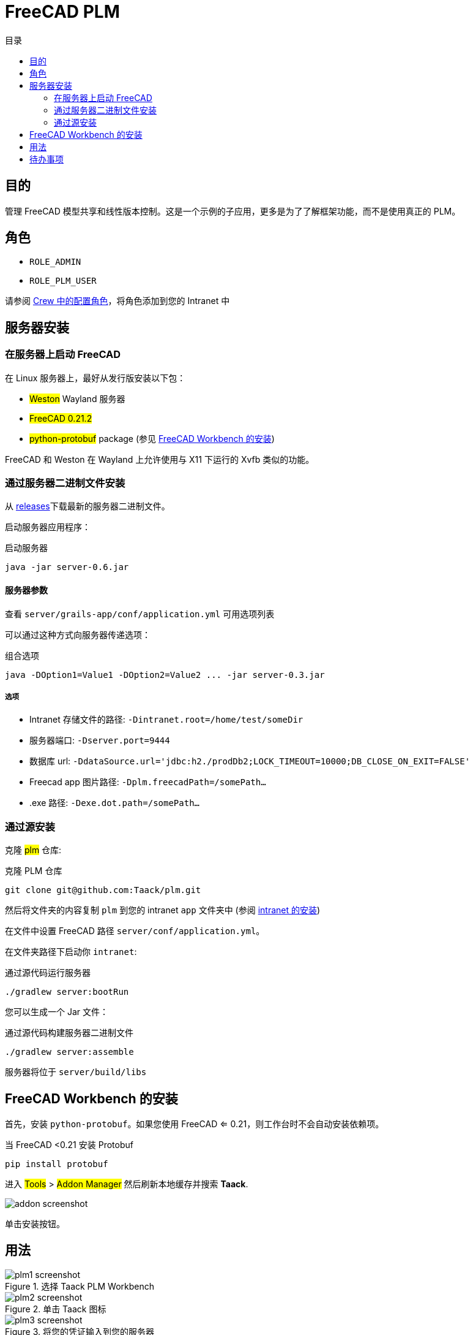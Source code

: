 = FreeCAD PLM
:doctype: book
:taack-category: 2|App
:toc:
:toc-title: 目录

== 目的

管理 FreeCAD 模型共享和线性版本控制。这是一个示例的子应用，更多是为了了解框架功能，而不是使用真正的 PLM。

== 角色

* `ROLE_ADMIN`
* `ROLE_PLM_USER`

请参阅 link:Crew.adoc#_purpose[Crew 中的配置角色]，将角色添加到您的 Intranet 中

== 服务器安装

=== 在服务器上启动 FreeCAD

在 Linux 服务器上，最好从发行版安装以下包：

* #Weston# Wayland 服务器
* #FreeCAD 0.21.2#
* #python-protobuf# package (参见 <<python-protobuf-install>>)

FreeCAD 和 Weston 在 Wayland 上允许使用与 X11 下运行的 Xvfb 类似的功能。

=== 通过服务器二进制文件安装

从 https://github.com/Taack/plm/releases[releases]下载最新的服务器二进制文件。

启动服务器应用程序：

[source,bash]
.启动服务器
----
java -jar server-0.6.jar
----

==== 服务器参数

查看 `server/grails-app/conf/application.yml` 可用选项列表

可以通过这种方式向服务器传递选项：

[source,bash]
.组合选项
----
java -DOption1=Value1 -DOption2=Value2 ... -jar server-0.3.jar
----

===== 选项

* Intranet 存储文件的路径: `-Dintranet.root=/home/test/someDir`
* 服务器端口: `-Dserver.port=9444`
* 数据库 url: `-DdataSource.url='jdbc:h2./prodDb2;LOCK_TIMEOUT=10000;DB_CLOSE_ON_EXIT=FALSE'`
* Freecad app 图片路径: `-Dplm.freecadPath=/somePath...`
* .exe 路径: `-Dexe.dot.path=/somePath...`

=== 通过源安装

克隆 #plm# 仓库:

[source,bash]
.克隆 PLM 仓库
----
git clone git@github.com:Taack/plm.git
----

然后将文件夹的内容复制 `plm` 到您的 intranet `app` 文件夹中 (参阅 link:../installation.adoc[intranet 的安装])

在文件中设置 FreeCAD 路径 `server/conf/application.yml`。

在文件夹路径下启动你 `intranet`:

[source,bash]
.通过源代码运行服务器
----
./gradlew server:bootRun
----

您可以生成一个 Jar 文件：

[source,bash]
.通过源代码构建服务器二进制文件
----
./gradlew server:assemble
----

服务器将位于 `server/build/libs`

[[python-protobuf-install]]
== FreeCAD Workbench 的安装

首先，安装 `python-protobuf`。如果您使用 FreeCAD ⇐ 0.21，则工作台时不会自动安装依赖项。

[source,bash]
.当 FreeCAD <0.21 安装 Protobuf
----
pip install protobuf
----

进入 #Tools# > #Addon Manager# 然后刷新本地缓存并搜索 *Taack*.

image::addon-screenshot.webp[]

单击安装按钮。

== 用法

.选择 Taack PLM Workbench
image::plm1-screenshot.webp[]

.单击 Taack 图标
image::plm2-screenshot.webp[]

.将您的凭证输入到您的服务器
image::plm3-screenshot.webp[]

单击“确定”按钮将文件上传到您的 intranet。intranet 将创建预览，此过程可能需要一些时间

.该部分的历史…
image::plmweb1-screenshot.webp[]

WARNING: 如果您有多个链接，请从同一台计算机导入它们。 对于其他计算机，从您的 intranet 下载 zip 文件。

就是这样，我将录制一些视频来演示该应用程序的功能。

video::kdbvjWPI2UQ[youtube, width=640, height=480]

== 待办事项

* 添加模型图标
* 更新模型的依赖（使用 Deep 选项）
* 删除最新版本
* ...
